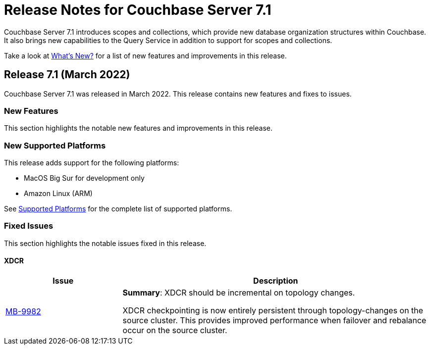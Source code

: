 = Release Notes for Couchbase Server 7.1
:description: Couchbase Server 7.1 introduces scopes and collections, which provide new database organization structures within Couchbase.

{description} It also brings new capabilities to the Query Service in addition to support for scopes and collections.

Take a look at xref:introduction:whats-new.adoc[What's New?] for a list of new features and improvements in this release.

[#release-710]
== Release 7.1 (March 2022)

Couchbase Server 7.1 was released in March 2022.
This release contains new features and fixes to issues.

[#new-features-improvements-710]
=== New Features

This section highlights the notable new features and improvements in this release.

[#supported-platforms-710]
=== New Supported Platforms

This release adds support for the following platforms:

* MacOS Big Sur for development only

* Amazon Linux (ARM)

See xref:install:install-platforms.adoc[Supported Platforms] for the complete list of supported platforms.


[#fixed-issues-710]
=== Fixed Issues

This section highlights the notable issues fixed in this release.

==== XDCR

[#table_fixedissues_v71-clustermanager,cols="25,66"]
|===
|Issue | Description

| https://issues.couchbase.com/browse/MB-9982[MB-9982^]
| *Summary*: XDCR should be incremental on topology changes.

XDCR checkpointing is now entirely persistent through topology-changes on the source cluster.
This provides improved performance when failover and rebalance occur on the source cluster.

|===

